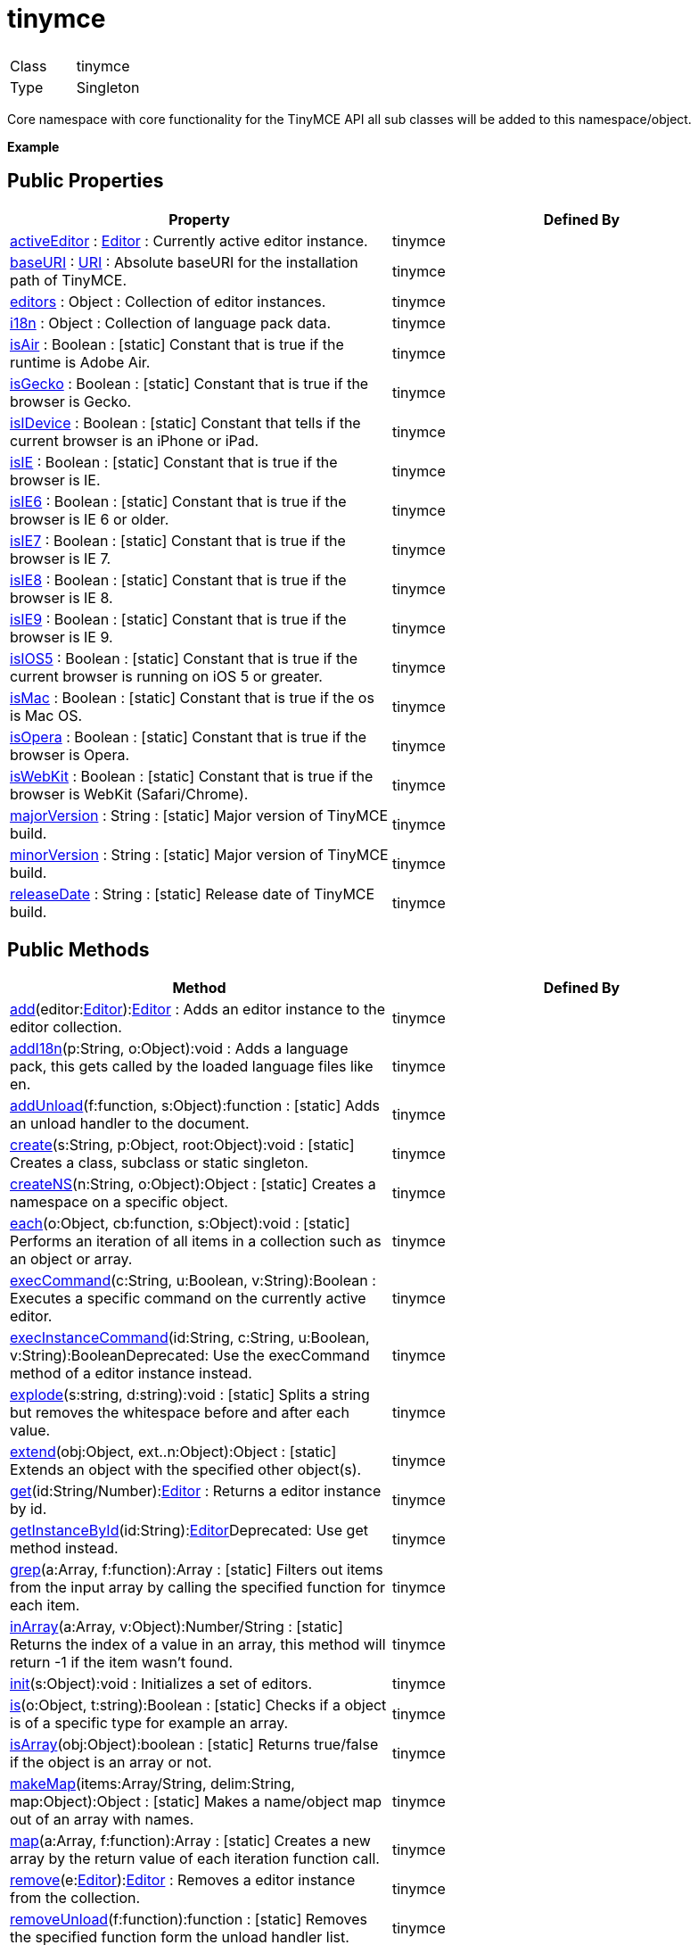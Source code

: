 :rootDir: ./../../
:partialsDir: {rootDir}partials/
= tinymce

|===
|  |

| Class
| tinymce

| Type
| Singleton
|===

Core namespace with core functionality for the TinyMCE API all sub classes will be added to this namespace/object.

*Example*

[[public-properties]]
== Public Properties
anchor:publicproperties[historical anchor]

|===
| Property | Defined By

| <<activeeditor,activeEditor>> : xref:api/class_tinymce.Editor.adoc[Editor] : Currently active editor instance.
| tinymce

| <<baseuri,baseURI>> : xref:api/util/class_tinymce.util.URI.adoc[URI] : Absolute baseURI for the installation path of TinyMCE.
| tinymce

| <<editors,editors>> : Object : Collection of editor instances.
| tinymce

| <<i18n,i18n>> : Object : Collection of language pack data.
| tinymce

| <<isair,isAir>> : Boolean : [.static]#[static]# Constant that is true if the runtime is Adobe Air.
| tinymce

| <<isgecko,isGecko>> : Boolean : [.static]#[static]# Constant that is true if the browser is Gecko.
| tinymce

| <<isidevice,isIDevice>> : Boolean : [.static]#[static]# Constant that tells if the current browser is an iPhone or iPad.
| tinymce

| <<isie,isIE>> : Boolean : [.static]#[static]# Constant that is true if the browser is IE.
| tinymce

| <<isie6,isIE6>> : Boolean : [.static]#[static]# Constant that is true if the browser is IE 6 or older.
| tinymce

| <<isie7,isIE7>> : Boolean : [.static]#[static]# Constant that is true if the browser is IE 7.
| tinymce

| <<isie8,isIE8>> : Boolean : [.static]#[static]# Constant that is true if the browser is IE 8.
| tinymce

| <<isie9,isIE9>> : Boolean : [.static]#[static]# Constant that is true if the browser is IE 9.
| tinymce

| <<isios5,isIOS5>> : Boolean : [.static]#[static]# Constant that is true if the current browser is running on iOS 5 or greater.
| tinymce

| <<ismac,isMac>> : Boolean : [.static]#[static]# Constant that is true if the os is Mac OS.
| tinymce

| <<isopera,isOpera>> : Boolean : [.static]#[static]# Constant that is true if the browser is Opera.
| tinymce

| <<iswebkit,isWebKit>> : Boolean : [.static]#[static]# Constant that is true if the browser is WebKit (Safari/Chrome).
| tinymce

| <<majorversion,majorVersion>> : String : [.static]#[static]# Major version of TinyMCE build.
| tinymce

| <<minorversion,minorVersion>> : String : [.static]#[static]# Major version of TinyMCE build.
| tinymce

| <<releasedate,releaseDate>> : String : [.static]#[static]# Release date of TinyMCE build.
| tinymce
|===

[[public-methods]]
== Public Methods
anchor:publicmethods[historical anchor]

|===
| Method | Defined By

| <<add,add>>(editor:xref:api/class_tinymce.Editor.adoc[Editor]):xref:api/class_tinymce.Editor.adoc[Editor] : Adds an editor instance to the editor collection.
| tinymce

| <<addi18n,addI18n>>(p:String, o:Object):void : Adds a language pack, this gets called by the loaded language files like en.
| tinymce

| <<addunload,addUnload>>(f:function, s:Object):function : [.static]#[static]# Adds an unload handler to the document.
| tinymce

| <<create,create>>(s:String, p:Object, root:Object):void : [.static]#[static]# Creates a class, subclass or static singleton.
| tinymce

| <<createns,createNS>>(n:String, o:Object):Object : [.static]#[static]# Creates a namespace on a specific object.
| tinymce

| <<each,each>>(o:Object, cb:function, s:Object):void : [.static]#[static]# Performs an iteration of all items in a collection such as an object or array.
| tinymce

| <<execcommand,execCommand>>(c:String, u:Boolean, v:String):Boolean : Executes a specific command on the currently active editor.
| tinymce

| <<execinstancecommand,execInstanceCommand>>(id:String, c:String, u:Boolean, v:String):BooleanDeprecated: Use the execCommand method of a editor instance instead.
| tinymce

| <<explode,explode>>(s:string, d:string):void : [.static]#[static]# Splits a string but removes the whitespace before and after each value.
| tinymce

| <<extend,extend>>(obj:Object, ext..n:Object):Object : [.static]#[static]# Extends an object with the specified other object(s).
| tinymce

| <<get,get>>(id:String/Number):xref:api/class_tinymce.Editor.adoc[Editor] : Returns a editor instance by id.
| tinymce

| <<getinstancebyid,getInstanceById>>(id:String):xref:api/class_tinymce.Editor.adoc[Editor]Deprecated: Use get method instead.
| tinymce

| <<grep,grep>>(a:Array, f:function):Array : [.static]#[static]# Filters out items from the input array by calling the specified function for each item.
| tinymce

| <<inarray,inArray>>(a:Array, v:Object):Number/String : [.static]#[static]# Returns the index of a value in an array, this method will return -1 if the item wasn't found.
| tinymce

| <<init,init>>(s:Object):void : Initializes a set of editors.
| tinymce

| <<is,is>>(o:Object, t:string):Boolean : [.static]#[static]# Checks if a object is of a specific type for example an array.
| tinymce

| <<isarray,isArray>>(obj:Object):boolean : [.static]#[static]# Returns true/false if the object is an array or not.
| tinymce

| <<makemap,makeMap>>(items:Array/String, delim:String, map:Object):Object : [.static]#[static]# Makes a name/object map out of an array with names.
| tinymce

| <<map,map>>(a:Array, f:function):Array : [.static]#[static]# Creates a new array by the return value of each iteration function call.
| tinymce

| <<remove,remove>>(e:xref:api/class_tinymce.Editor.adoc[Editor]):xref:api/class_tinymce.Editor.adoc[Editor] : Removes a editor instance from the collection.
| tinymce

| <<removeunload,removeUnload>>(f:function):function : [.static]#[static]# Removes the specified function form the unload handler list.
| tinymce

| <<resolve,resolve>>(n:String, o:Object):Object : [.static]#[static]# Resolves a string and returns the object from a specific structure.
| tinymce

| <<triggersave,triggerSave>>():void : Calls the save method on all editor instances in the collection.
| tinymce

| <<trim,trim>>(s:String):String : [.static]#[static]# Removes whitespace from the beginning and end of a string.
| tinymce

| <<walk,walk>>(o:Object, f:function, n:String, s:String):void : [.static]#[static]# Executed the specified function for each item in a object tree.
| tinymce
|===

[[public-events]]
== Public Events
anchor:publicevents[historical anchor]

|===
| Event | Defined By

| <<onaddeditor,onAddEditor>>(sender:xref:api/html/class_tinymce.adoc[tinymce], editor:xref:api/class_tinymce.Editor.adoc[Editor]) : Fires when a new editor instance is added to the tinymce collection.
| tinymce

| <<onremoveeditor,onRemoveEditor>>(sender:xref:api/html/class_tinymce.adoc[tinymce], editor:xref:api/class_tinymce.Editor.adoc[Editor]) : Fires when an editor instance is removed from the tinymce collection.
| tinymce
|===

[[property-details]]
== Property details
anchor:propertydetails[historical anchor]

[[activeeditor]]
=== activeEditor

*_public activeEditor : xref:api/class_tinymce.Editor.adoc[Editor]_* +
Currently active editor instance.

*Example*

[[baseuri]]
=== baseURI

*_public baseURI : xref:api/util/class_tinymce.util.URI.adoc[URI]_* +
Absolute baseURI for the installation path of TinyMCE.

[[editors]]
=== editors

*_public editors : Object_* +
Collection of editor instances.

*Example*

[[i18n]]
=== i18n

*_public i18n : Object_* +
Collection of language pack data.

[[isair]]
=== isAir

*_public static isAir : Boolean_* +
Constant that is true if the runtime is Adobe Air.

[[isgecko]]
=== isGecko

*_public static isGecko : Boolean_* +
Constant that is true if the browser is Gecko.

[[isidevice]]
=== isIDevice

*_public static isIDevice : Boolean_* +
Constant that tells if the current browser is an iPhone or iPad.

[[isie]]
=== isIE

*_public static isIE : Boolean_* +
Constant that is true if the browser is IE.

[[isie6]]
=== isIE6

*_public static isIE6 : Boolean_* +
Constant that is true if the browser is IE 6 or older.

[[isie7]]
=== isIE7

*_public static isIE7 : Boolean_* +
Constant that is true if the browser is IE 7.

[[isie8]]
=== isIE8

*_public static isIE8 : Boolean_* +
Constant that is true if the browser is IE 8.

[[isie9]]
=== isIE9

*_public static isIE9 : Boolean_* +
Constant that is true if the browser is IE 9.

[[isios5]]
=== isIOS5

*_public static isIOS5 : Boolean_* +
Constant that is true if the current browser is running on iOS 5 or greater.

[[ismac]]
=== isMac

*_public static isMac : Boolean_* +
Constant that is true if the os is Mac OS.

[[isopera]]
=== isOpera

*_public static isOpera : Boolean_* +
Constant that is true if the browser is Opera.

[[iswebkit]]
=== isWebKit

*_public static isWebKit : Boolean_* +
Constant that is true if the browser is WebKit (Safari/Chrome).

[[majorversion]]
=== majorVersion

*_public static majorVersion : String_* +
Major version of TinyMCE build.

[[minorversion]]
=== minorVersion

*_public static minorVersion : String_* +
Major version of TinyMCE build.

[[releasedate]]
=== releaseDate

*_public static releaseDate : String_* +
Release date of TinyMCE build.

[[method-details]]
== Method details
anchor:methoddetails[historical anchor]

[[add]]
=== add

*_public function add(editor:xref:api/class_tinymce.Editor.adoc[Editor]):xref:api/class_tinymce.Editor.adoc[Editor]_* +
Adds an editor instance to the editor collection. This will also set it as the active editor.

*Parameters*

|===
| Param | Detail

| editor:xref:api/class_tinymce.Editor.adoc[Editor]
| Editor instance to add to the collection.
|===

*Returns* +
xref:api/class_tinymce.Editor.adoc[Editor] - The same instance that got passed in.

[[addi18n]]
=== addI18n

*_public function addI18n(p:String, o:Object):void_* +
Adds a language pack, this gets called by the loaded language files like en.js.

*Parameters*

|===
| Param | Detail

| p:String
| Prefix for the language items. For example en.myplugin

| o:Object
| Name/Value collection with items to add to the language group.
|===

[[addunload]]
=== addUnload

*_public static function addUnload(f:function, s:Object):function_* +
Adds an unload handler to the document. This handler will be executed when the document gets unloaded. This method is useful for dealing with browser memory leaks where it might be vital to remove DOM references etc.

*Parameters*

|===
| Param | Detail

| f:function
| Function to execute before the document gets unloaded.

| s:Object
| Optional scope to execute the function in.
|===

*Returns* +
function - Returns the specified unload handler function.

*Example*

[[create]]
=== create

*_public static function create(s:String, p:Object, root:Object):void_* +
Creates a class, subclass or static singleton. More details on this method can be found in the Wiki.

*Parameters*

|===
| Param | Detail

| s:String
| Class name, inheritage and prefix.

| p:Object
| Collection of methods to add to the class.

| root:Object
| Optional root object defaults to the global window object.
|===

*Example*

[[createns]]
=== createNS

*_public static function createNS(n:String, o:Object):Object_* +
Creates a namespace on a specific object.

*Parameters*

|===
| Param | Detail

| n:String
| Namespace to create for example a.b.c.d.

| o:Object
| Optional object to add namespace to, defaults to window.
|===

*Returns* +
Object - New namespace object the last item in path.

*Example*

[[each]]
=== each

*_public static function each(o:Object, cb:function, s:Object):void_* +
Performs an iteration of all items in a collection such as an object or array. This method will execure the callback function for each item in the collection, if the callback returns false the iteration will terminate. The callback has the following format: cb(value, key_or_index).

*Parameters*

|===
| Param | Detail

| o:Object
| Collection to iterate.

| cb:function
| Callback function to execute for each item.

| s:Object
| Optional scope to execute the callback in.
|===

*Example*

[[execcommand]]
=== execCommand

*_public function execCommand(c:String, u:Boolean, v:String):Boolean_* +
Executes a specific command on the currently active editor.

*Parameters*

|===
| Param | Detail

| c:String
| Command to perform for example Bold.

| u:Boolean
| Optional boolean state if a UI should be presented for the command or not.

| v:String
| Optional value parameter like for example an URL to a link.
|===

*Returns* +
Boolean - true/false if the command was executed or not.

[[execinstancecommand]]
=== execInstanceCommand

*_public function execInstanceCommand(id:String, c:String, u:Boolean, v:String):Boolean_* +
Deprecated: Use the execCommand method of a editor instance instead.Executes a command on a specific editor by id. This method was added for compatibility with the 2.x branch.

*Parameters*

|===
| Param | Detail

| id:String
| Editor id to perform the command on.

| c:String
| Command to perform for example Bold.

| u:Boolean
| Optional boolean state if a UI should be presented for the command or not.

| v:String
| Optional value parameter like for example an URL to a link.
|===

*Returns* +
Boolean - true/false if the command was executed or not.

[[explode]]
=== explode

*_public static function explode(s:string, d:string):void_* +
Splits a string but removes the whitespace before and after each value.

*Parameters*

|===
| Param | Detail

| s:string
| String to split.

| d:string
| Delimiter to split by.
|===

*Example*

[[extend]]
=== extend

*_public static function extend(obj:Object, ext..n:Object):Object_* +
Extends an object with the specified other object(s).

*Parameters*

|===
| Param | Detail

| obj:Object
| Object to extend with new items.

| ext..n:Object
| Object(s) to extend the specified object with.
|===

*Returns* +
Object - o New extended object, same reference as the input object.

*Example*

[[get]]
=== get

*_public function get(id:String/Number):xref:api/class_tinymce.Editor.adoc[Editor]_* +
Returns a editor instance by id.

*Parameters*

|===
| Param | Detail

| id:String/Number
| Editor instance id or index to return.
|===

*Returns* +
xref:api/class_tinymce.Editor.adoc[Editor] - Editor instance to return.

*Example*

[[getinstancebyid]]
=== getInstanceById

*_public function getInstanceById(id:String):xref:api/class_tinymce.Editor.adoc[Editor]_* +
Deprecated: Use get method instead.Returns a editor instance by id. This method was added for compatibility with the 2.x branch.

*Parameters*

|===
| Param | Detail

| id:String
| Editor instance id to return.
|===

*Returns* +
xref:api/class_tinymce.Editor.adoc[Editor] - Editor instance to return.

*See Also*

* <<get,get>>

[[grep]]
=== grep

*_public static function grep(a:Array, f:function):Array_* +
Filters out items from the input array by calling the specified function for each item. If the function returns false the item will be excluded if it returns true it will be included.

*Parameters*

|===
| Param | Detail

| a:Array
| Array of items to loop though.

| f:function
| Function to call for each item. Include/exclude depends on it's return value.
|===

*Returns* +
Array - New array with values imported and filtered based in input.

*Example*

[[inarray]]
=== inArray

*_public static function inArray(a:Array, v:Object):Number/String_* +
Returns the index of a value in an array, this method will return -1 if the item wasn't found.

*Parameters*

|===
| Param | Detail

| a:Array
| Array/Object to search for value in.

| v:Object
| Value to check for inside the array.
|===

*Returns* +
Number/String - Index of item inside the array inside an object. Or -1 if it wasn't found.

*Example*

[[init]]
=== init

*_public function init(s:Object):void_* +
Initializes a set of editors. This method will create a bunch of editors based in the input.

*Parameters*

|===
| Param | Detail

| s:Object
| Settings object to be passed to each editor instance.
|===

*Example*

[[is]]
=== is

*_public static function is(o:Object, t:string):Boolean_* +
Checks if a object is of a specific type for example an array.

*Parameters*

|===
| Param | Detail

| o:Object
| Object to check type of.

| t:string
| Optional type to check for.
|===

*Returns* +
Boolean - true/false if the object is of the specified type.

[[isarray]]
=== isArray

*_public static function isArray(obj:Object):boolean_* +
Returns true/false if the object is an array or not.

*Parameters*

|===
| Param | Detail

| obj:Object
| Object to check.
|===

*Returns* +
boolean - true/false state if the object is an array or not.

[[makemap]]
=== makeMap

*_public static function makeMap(items:Array/String, delim:String, map:Object):Object_* +
Makes a name/object map out of an array with names.

*Parameters*

|===
| Param | Detail

| items:Array/String
| Items to make map out of.

| delim:String
| Optional delimiter to split string by.

| map:Object
| Optional map to add items to.
|===

*Returns* +
Object - Name/value map of items.

[[map]]
=== map

*_public static function map(a:Array, f:function):Array_* +
Creates a new array by the return value of each iteration function call. This enables you to convert one array list into another.

*Parameters*

|===
| Param | Detail

| a:Array
| Array of items to iterate.

| f:function
| Function to call for each item. It's return value will be the new value.
|===

*Returns* +
Array - Array with new values based on function return values.

[[remove]]
=== remove

*_public function remove(e:xref:api/class_tinymce.Editor.adoc[Editor]):xref:api/class_tinymce.Editor.adoc[Editor]_* +
Removes a editor instance from the collection.

*Parameters*

|===
| Param | Detail

| e:xref:api/class_tinymce.Editor.adoc[Editor]
| Editor instance to remove.
|===

*Returns* +
xref:api/class_tinymce.Editor.adoc[Editor] - The editor that got passed in will be return if it was found otherwise null.

[[removeunload]]
=== removeUnload

*_public static function removeUnload(f:function):function_* +
Removes the specified function form the unload handler list.

*Parameters*

|===
| Param | Detail

| f:function
| Function to remove from unload handler list.
|===

*Returns* +
function - Removed function name or null if it wasn't found.

[[resolve]]
=== resolve

*_public static function resolve(n:String, o:Object):Object_* +
Resolves a string and returns the object from a specific structure.

*Parameters*

|===
| Param | Detail

| n:String
| Path to resolve for example a.b.c.d.

| o:Object
| Optional object to search though, defaults to window.
|===

*Returns* +
Object - Last object in path or null if it couldn't be resolved.

*Example*

[[triggersave]]
=== triggerSave

*_public function triggerSave():void_* +
Calls the save method on all editor instances in the collection. This can be useful when a form is to be submitted.

*Example*

[[trim]]
=== trim

*_public static function trim(s:String):String_* +
Removes whitespace from the beginning and end of a string.

*Parameters*

|===
| Param | Detail

| s:String
| String to remove whitespace from.
|===

*Returns* +
String - New string with removed whitespace.

[[walk]]
=== walk

*_public static function walk(o:Object, f:function, n:String, s:String):void_* +
Executed the specified function for each item in a object tree.

*Parameters*

|===
| Param | Detail

| o:Object
| Object tree to walk though.

| f:function
| Function to call for each item.

| n:String
| Optional name of collection inside the objects to walk for example childNodes.

| s:String
| Optional scope to execute the function in.
|===

[[event-details]]
== Event details
anchor:eventdetails[historical anchor]

[[onaddeditor]]
=== onAddEditor

*_public event onAddEditor(sender:xref:api/html/class_tinymce.adoc[tinymce], editor:xref:api/class_tinymce.Editor.adoc[Editor])_* +
Fires when a new editor instance is added to the tinymce collection.

*Parameters*

|===
| Param | Detail

| sender:xref:api/html/class_tinymce.adoc[tinymce]
| TinyMCE root class/namespace.

| editor:xref:api/class_tinymce.Editor.adoc[Editor]
| Editor instance.
|===

*Example*

[[onremoveeditor]]
=== onRemoveEditor

*_public event onRemoveEditor(sender:xref:api/html/class_tinymce.adoc[tinymce], editor:xref:api/class_tinymce.Editor.adoc[Editor])_* +
Fires when an editor instance is removed from the tinymce collection.

*Parameters*

|===
| Param | Detail

| sender:xref:api/html/class_tinymce.adoc[tinymce]
| TinyMCE root class/namespace.

| editor:xref:api/class_tinymce.Editor.adoc[Editor]
| Editor instance.
|===
